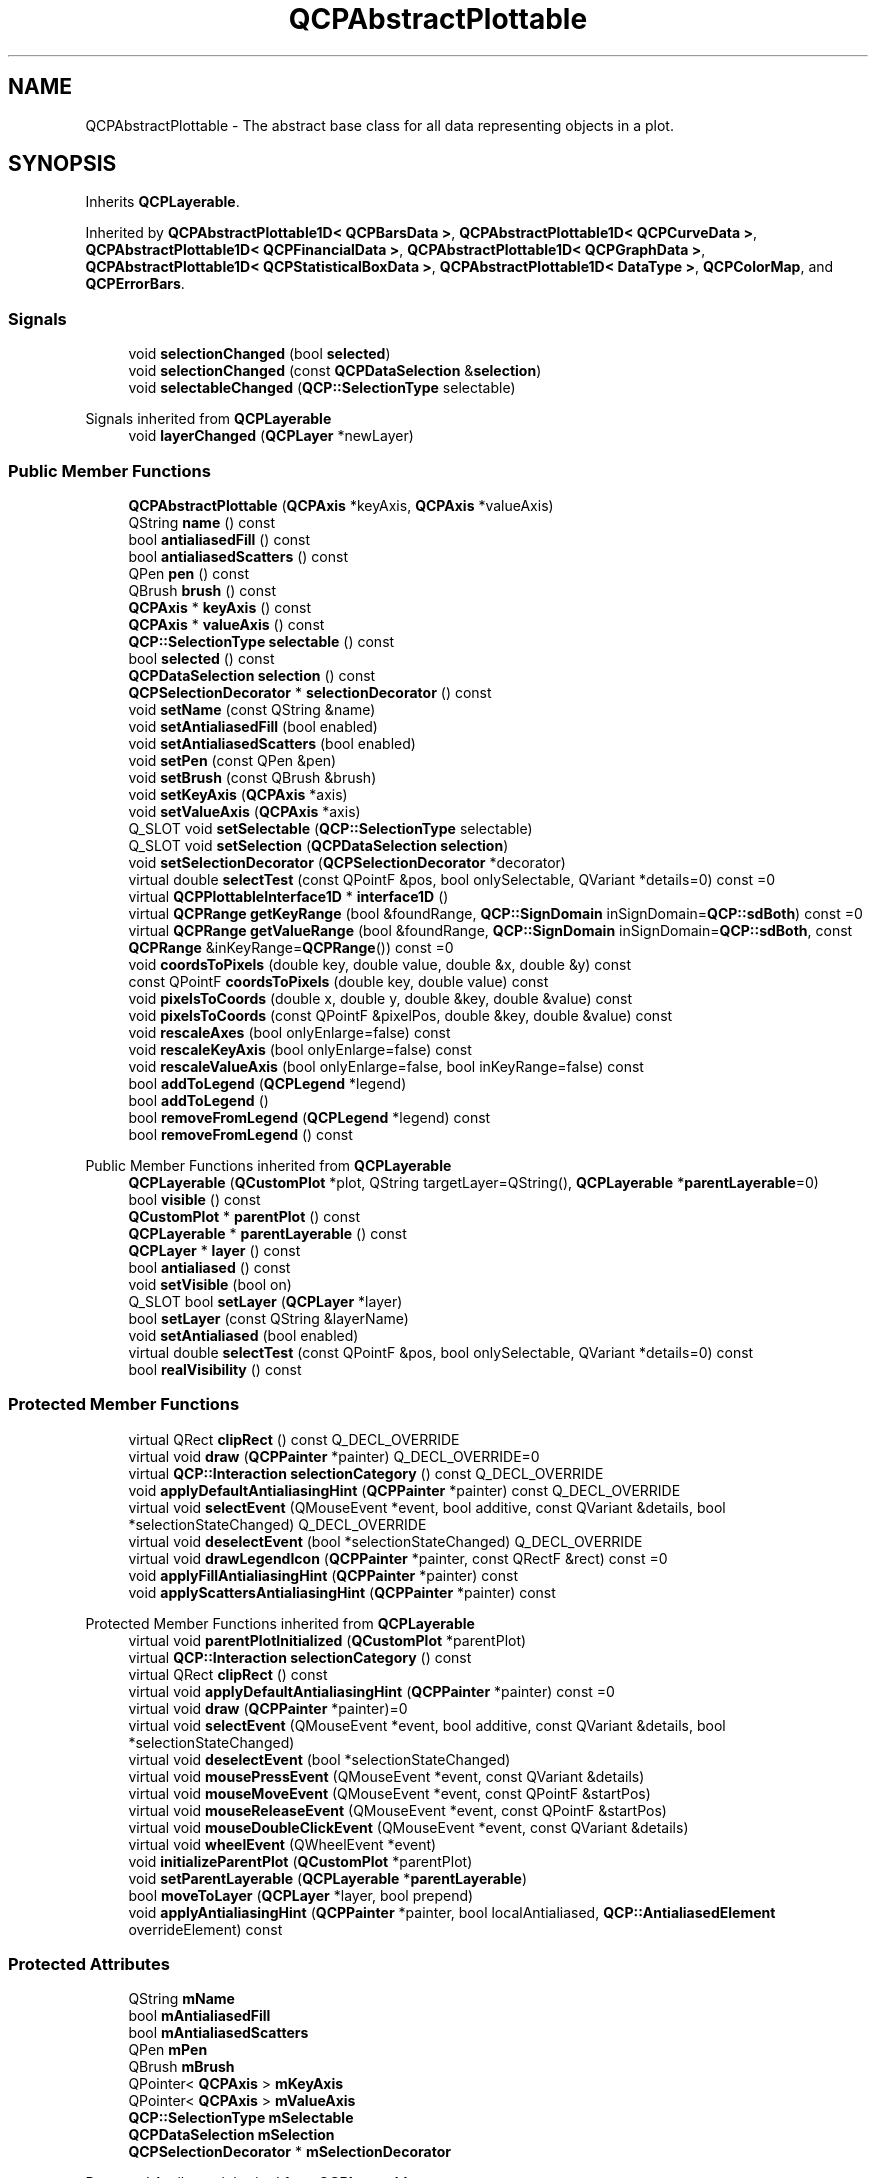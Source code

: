.TH "QCPAbstractPlottable" 3 "Wed Mar 15 2023" "OmronPID" \" -*- nroff -*-
.ad l
.nh
.SH NAME
QCPAbstractPlottable \- The abstract base class for all data representing objects in a plot\&.  

.SH SYNOPSIS
.br
.PP
.PP
Inherits \fBQCPLayerable\fP\&.
.PP
Inherited by \fBQCPAbstractPlottable1D< QCPBarsData >\fP, \fBQCPAbstractPlottable1D< QCPCurveData >\fP, \fBQCPAbstractPlottable1D< QCPFinancialData >\fP, \fBQCPAbstractPlottable1D< QCPGraphData >\fP, \fBQCPAbstractPlottable1D< QCPStatisticalBoxData >\fP, \fBQCPAbstractPlottable1D< DataType >\fP, \fBQCPColorMap\fP, and \fBQCPErrorBars\fP\&.
.SS "Signals"

.in +1c
.ti -1c
.RI "void \fBselectionChanged\fP (bool \fBselected\fP)"
.br
.ti -1c
.RI "void \fBselectionChanged\fP (const \fBQCPDataSelection\fP &\fBselection\fP)"
.br
.ti -1c
.RI "void \fBselectableChanged\fP (\fBQCP::SelectionType\fP selectable)"
.br
.in -1c

Signals inherited from \fBQCPLayerable\fP
.in +1c
.ti -1c
.RI "void \fBlayerChanged\fP (\fBQCPLayer\fP *newLayer)"
.br
.in -1c
.SS "Public Member Functions"

.in +1c
.ti -1c
.RI "\fBQCPAbstractPlottable\fP (\fBQCPAxis\fP *keyAxis, \fBQCPAxis\fP *valueAxis)"
.br
.ti -1c
.RI "QString \fBname\fP () const"
.br
.ti -1c
.RI "bool \fBantialiasedFill\fP () const"
.br
.ti -1c
.RI "bool \fBantialiasedScatters\fP () const"
.br
.ti -1c
.RI "QPen \fBpen\fP () const"
.br
.ti -1c
.RI "QBrush \fBbrush\fP () const"
.br
.ti -1c
.RI "\fBQCPAxis\fP * \fBkeyAxis\fP () const"
.br
.ti -1c
.RI "\fBQCPAxis\fP * \fBvalueAxis\fP () const"
.br
.ti -1c
.RI "\fBQCP::SelectionType\fP \fBselectable\fP () const"
.br
.ti -1c
.RI "bool \fBselected\fP () const"
.br
.ti -1c
.RI "\fBQCPDataSelection\fP \fBselection\fP () const"
.br
.ti -1c
.RI "\fBQCPSelectionDecorator\fP * \fBselectionDecorator\fP () const"
.br
.ti -1c
.RI "void \fBsetName\fP (const QString &name)"
.br
.ti -1c
.RI "void \fBsetAntialiasedFill\fP (bool enabled)"
.br
.ti -1c
.RI "void \fBsetAntialiasedScatters\fP (bool enabled)"
.br
.ti -1c
.RI "void \fBsetPen\fP (const QPen &pen)"
.br
.ti -1c
.RI "void \fBsetBrush\fP (const QBrush &brush)"
.br
.ti -1c
.RI "void \fBsetKeyAxis\fP (\fBQCPAxis\fP *axis)"
.br
.ti -1c
.RI "void \fBsetValueAxis\fP (\fBQCPAxis\fP *axis)"
.br
.ti -1c
.RI "Q_SLOT void \fBsetSelectable\fP (\fBQCP::SelectionType\fP selectable)"
.br
.ti -1c
.RI "Q_SLOT void \fBsetSelection\fP (\fBQCPDataSelection\fP \fBselection\fP)"
.br
.ti -1c
.RI "void \fBsetSelectionDecorator\fP (\fBQCPSelectionDecorator\fP *decorator)"
.br
.ti -1c
.RI "virtual double \fBselectTest\fP (const QPointF &pos, bool onlySelectable, QVariant *details=0) const =0"
.br
.ti -1c
.RI "virtual \fBQCPPlottableInterface1D\fP * \fBinterface1D\fP ()"
.br
.ti -1c
.RI "virtual \fBQCPRange\fP \fBgetKeyRange\fP (bool &foundRange, \fBQCP::SignDomain\fP inSignDomain=\fBQCP::sdBoth\fP) const =0"
.br
.ti -1c
.RI "virtual \fBQCPRange\fP \fBgetValueRange\fP (bool &foundRange, \fBQCP::SignDomain\fP inSignDomain=\fBQCP::sdBoth\fP, const \fBQCPRange\fP &inKeyRange=\fBQCPRange\fP()) const =0"
.br
.ti -1c
.RI "void \fBcoordsToPixels\fP (double key, double value, double &x, double &y) const"
.br
.ti -1c
.RI "const QPointF \fBcoordsToPixels\fP (double key, double value) const"
.br
.ti -1c
.RI "void \fBpixelsToCoords\fP (double x, double y, double &key, double &value) const"
.br
.ti -1c
.RI "void \fBpixelsToCoords\fP (const QPointF &pixelPos, double &key, double &value) const"
.br
.ti -1c
.RI "void \fBrescaleAxes\fP (bool onlyEnlarge=false) const"
.br
.ti -1c
.RI "void \fBrescaleKeyAxis\fP (bool onlyEnlarge=false) const"
.br
.ti -1c
.RI "void \fBrescaleValueAxis\fP (bool onlyEnlarge=false, bool inKeyRange=false) const"
.br
.ti -1c
.RI "bool \fBaddToLegend\fP (\fBQCPLegend\fP *legend)"
.br
.ti -1c
.RI "bool \fBaddToLegend\fP ()"
.br
.ti -1c
.RI "bool \fBremoveFromLegend\fP (\fBQCPLegend\fP *legend) const"
.br
.ti -1c
.RI "bool \fBremoveFromLegend\fP () const"
.br
.in -1c

Public Member Functions inherited from \fBQCPLayerable\fP
.in +1c
.ti -1c
.RI "\fBQCPLayerable\fP (\fBQCustomPlot\fP *plot, QString targetLayer=QString(), \fBQCPLayerable\fP *\fBparentLayerable\fP=0)"
.br
.ti -1c
.RI "bool \fBvisible\fP () const"
.br
.ti -1c
.RI "\fBQCustomPlot\fP * \fBparentPlot\fP () const"
.br
.ti -1c
.RI "\fBQCPLayerable\fP * \fBparentLayerable\fP () const"
.br
.ti -1c
.RI "\fBQCPLayer\fP * \fBlayer\fP () const"
.br
.ti -1c
.RI "bool \fBantialiased\fP () const"
.br
.ti -1c
.RI "void \fBsetVisible\fP (bool on)"
.br
.ti -1c
.RI "Q_SLOT bool \fBsetLayer\fP (\fBQCPLayer\fP *layer)"
.br
.ti -1c
.RI "bool \fBsetLayer\fP (const QString &layerName)"
.br
.ti -1c
.RI "void \fBsetAntialiased\fP (bool enabled)"
.br
.ti -1c
.RI "virtual double \fBselectTest\fP (const QPointF &pos, bool onlySelectable, QVariant *details=0) const"
.br
.ti -1c
.RI "bool \fBrealVisibility\fP () const"
.br
.in -1c
.SS "Protected Member Functions"

.in +1c
.ti -1c
.RI "virtual QRect \fBclipRect\fP () const Q_DECL_OVERRIDE"
.br
.ti -1c
.RI "virtual void \fBdraw\fP (\fBQCPPainter\fP *painter) Q_DECL_OVERRIDE=0"
.br
.ti -1c
.RI "virtual \fBQCP::Interaction\fP \fBselectionCategory\fP () const Q_DECL_OVERRIDE"
.br
.ti -1c
.RI "void \fBapplyDefaultAntialiasingHint\fP (\fBQCPPainter\fP *painter) const Q_DECL_OVERRIDE"
.br
.ti -1c
.RI "virtual void \fBselectEvent\fP (QMouseEvent *event, bool additive, const QVariant &details, bool *selectionStateChanged) Q_DECL_OVERRIDE"
.br
.ti -1c
.RI "virtual void \fBdeselectEvent\fP (bool *selectionStateChanged) Q_DECL_OVERRIDE"
.br
.ti -1c
.RI "virtual void \fBdrawLegendIcon\fP (\fBQCPPainter\fP *painter, const QRectF &rect) const =0"
.br
.ti -1c
.RI "void \fBapplyFillAntialiasingHint\fP (\fBQCPPainter\fP *painter) const"
.br
.ti -1c
.RI "void \fBapplyScattersAntialiasingHint\fP (\fBQCPPainter\fP *painter) const"
.br
.in -1c

Protected Member Functions inherited from \fBQCPLayerable\fP
.in +1c
.ti -1c
.RI "virtual void \fBparentPlotInitialized\fP (\fBQCustomPlot\fP *parentPlot)"
.br
.ti -1c
.RI "virtual \fBQCP::Interaction\fP \fBselectionCategory\fP () const"
.br
.ti -1c
.RI "virtual QRect \fBclipRect\fP () const"
.br
.ti -1c
.RI "virtual void \fBapplyDefaultAntialiasingHint\fP (\fBQCPPainter\fP *painter) const =0"
.br
.ti -1c
.RI "virtual void \fBdraw\fP (\fBQCPPainter\fP *painter)=0"
.br
.ti -1c
.RI "virtual void \fBselectEvent\fP (QMouseEvent *event, bool additive, const QVariant &details, bool *selectionStateChanged)"
.br
.ti -1c
.RI "virtual void \fBdeselectEvent\fP (bool *selectionStateChanged)"
.br
.ti -1c
.RI "virtual void \fBmousePressEvent\fP (QMouseEvent *event, const QVariant &details)"
.br
.ti -1c
.RI "virtual void \fBmouseMoveEvent\fP (QMouseEvent *event, const QPointF &startPos)"
.br
.ti -1c
.RI "virtual void \fBmouseReleaseEvent\fP (QMouseEvent *event, const QPointF &startPos)"
.br
.ti -1c
.RI "virtual void \fBmouseDoubleClickEvent\fP (QMouseEvent *event, const QVariant &details)"
.br
.ti -1c
.RI "virtual void \fBwheelEvent\fP (QWheelEvent *event)"
.br
.ti -1c
.RI "void \fBinitializeParentPlot\fP (\fBQCustomPlot\fP *parentPlot)"
.br
.ti -1c
.RI "void \fBsetParentLayerable\fP (\fBQCPLayerable\fP *\fBparentLayerable\fP)"
.br
.ti -1c
.RI "bool \fBmoveToLayer\fP (\fBQCPLayer\fP *layer, bool prepend)"
.br
.ti -1c
.RI "void \fBapplyAntialiasingHint\fP (\fBQCPPainter\fP *painter, bool localAntialiased, \fBQCP::AntialiasedElement\fP overrideElement) const"
.br
.in -1c
.SS "Protected Attributes"

.in +1c
.ti -1c
.RI "QString \fBmName\fP"
.br
.ti -1c
.RI "bool \fBmAntialiasedFill\fP"
.br
.ti -1c
.RI "bool \fBmAntialiasedScatters\fP"
.br
.ti -1c
.RI "QPen \fBmPen\fP"
.br
.ti -1c
.RI "QBrush \fBmBrush\fP"
.br
.ti -1c
.RI "QPointer< \fBQCPAxis\fP > \fBmKeyAxis\fP"
.br
.ti -1c
.RI "QPointer< \fBQCPAxis\fP > \fBmValueAxis\fP"
.br
.ti -1c
.RI "\fBQCP::SelectionType\fP \fBmSelectable\fP"
.br
.ti -1c
.RI "\fBQCPDataSelection\fP \fBmSelection\fP"
.br
.ti -1c
.RI "\fBQCPSelectionDecorator\fP * \fBmSelectionDecorator\fP"
.br
.in -1c

Protected Attributes inherited from \fBQCPLayerable\fP
.in +1c
.ti -1c
.RI "bool \fBmVisible\fP"
.br
.ti -1c
.RI "\fBQCustomPlot\fP * \fBmParentPlot\fP"
.br
.ti -1c
.RI "QPointer< \fBQCPLayerable\fP > \fBmParentLayerable\fP"
.br
.ti -1c
.RI "\fBQCPLayer\fP * \fBmLayer\fP"
.br
.ti -1c
.RI "bool \fBmAntialiased\fP"
.br
.in -1c
.SS "Friends"

.in +1c
.ti -1c
.RI "class \fBQCustomPlot\fP"
.br
.ti -1c
.RI "class \fBQCPAxis\fP"
.br
.ti -1c
.RI "class \fBQCPPlottableLegendItem\fP"
.br
.in -1c
.SH "Detailed Description"
.PP 
The abstract base class for all data representing objects in a plot\&. 

It defines a very basic interface like name, pen, brush, visibility etc\&. Since this class is abstract, it can't be instantiated\&. Use one of the subclasses or create a subclass yourself to create new ways of displaying data (see 'Creating own plottables' below)\&. Plottables that display one-dimensional data (i\&.e\&. data points have a single key dimension and one or multiple values at each key) are based off of the template subclass \fBQCPAbstractPlottable1D\fP, see details there\&.
.PP
All further specifics are in the subclasses, for example: 
.PD 0

.IP "\(bu" 2
A normal graph with possibly a line and/or scatter points \fBQCPGraph\fP (typically created with \fBQCustomPlot::addGraph\fP) 
.IP "\(bu" 2
A parametric curve: \fBQCPCurve\fP 
.IP "\(bu" 2
A bar chart: \fBQCPBars\fP 
.IP "\(bu" 2
A statistical box plot: \fBQCPStatisticalBox\fP 
.IP "\(bu" 2
A color encoded two-dimensional map: \fBQCPColorMap\fP 
.IP "\(bu" 2
An OHLC/Candlestick chart: \fBQCPFinancial\fP
.PP
.SH "Creating own plottables"
.PP
Subclassing directly from \fBQCPAbstractPlottable\fP is only recommended if you wish to display two-dimensional data like \fBQCPColorMap\fP, i\&.e\&. two logical key dimensions and one (or more) data dimensions\&. If you want to display data with only one logical key dimension, you should rather derive from \fBQCPAbstractPlottable1D\fP\&.
.PP
If subclassing \fBQCPAbstractPlottable\fP directly, these are the pure virtual functions you must implement: 
.PD 0

.IP "\(bu" 2
\fBselectTest\fP 
.IP "\(bu" 2
\fBdraw\fP 
.IP "\(bu" 2
\fBdrawLegendIcon\fP 
.IP "\(bu" 2
\fBgetKeyRange\fP 
.IP "\(bu" 2
\fBgetValueRange\fP
.PP
See the documentation of those functions for what they need to do\&.
.PP
For drawing your plot, you can use the \fBcoordsToPixels\fP functions to translate a point in plot coordinates to pixel coordinates\&. This function is quite convenient, because it takes the orientation of the key and value axes into account for you (x and y are swapped when the key axis is vertical and the value axis horizontal)\&. If you are worried about performance (i\&.e\&. you need to translate many points in a loop like \fBQCPGraph\fP), you can directly use \fBQCPAxis::coordToPixel\fP\&. However, you must then take care about the orientation of the axis yourself\&.
.PP
Here are some important members you inherit from \fBQCPAbstractPlottable\fP: \fBQCustomPlot\fP *\fBmParentPlot\fP  A pointer to the parent \fBQCustomPlot\fP instance\&. The parent plot is inferred from the axes that are passed in the constructor\&. QString \fBmName\fP  The name of the plottable\&. QPen \fBmPen\fP  The generic pen of the plottable\&. You should use this pen for the most prominent data representing lines in the plottable (e\&.g \fBQCPGraph\fP uses this pen for its graph lines and scatters) QBrush \fBmBrush\fP  The generic brush of the plottable\&. You should use this brush for the most prominent fillable structures in the plottable (e\&.g\&. \fBQCPGraph\fP uses this brush to control filling under the graph) QPointer<\fBQCPAxis\fP> \fBmKeyAxis\fP, \fBmValueAxis\fP  The key and value axes this plottable is attached to\&. Call their \fBQCPAxis::coordToPixel\fP functions to translate coordinates to pixels in either the key or value dimension\&. Make sure to check whether the pointer is null before using it\&. If one of the axes is null, don't draw the plottable\&. \fBQCPSelectionDecorator\fP \fBmSelectionDecorator\fP  The currently set selection decorator which specifies how selected data of the plottable shall be drawn and decorated\&. When drawing your data, you must consult this decorator for the appropriate pen/brush before drawing unselected/selected data segments\&. Finally, you should call its \fBQCPSelectionDecorator::drawDecoration\fP method at the end of your \fBdraw\fP implementation\&. \fBQCP::SelectionType\fP \fBmSelectable\fP  In which composition, if at all, this plottable's data may be selected\&. Enforcing this setting on the data selection is done by \fBQCPAbstractPlottable\fP automatically\&. \fBQCPDataSelection\fP \fBmSelection\fP  Holds the current selection state of the plottable's data, i\&.e\&. the selected data ranges (\fBQCPDataRange\fP)\&.  
.PP
Definition at line \fB3287\fP of file \fBqcustomplot\&.h\fP\&.
.SH "Constructor & Destructor Documentation"
.PP 
.SS "QCPAbstractPlottable::QCPAbstractPlottable (\fBQCPAxis\fP * keyAxis, \fBQCPAxis\fP * valueAxis)"
Constructs an abstract plottable which uses \fIkeyAxis\fP as its key axis ('x') and \fIvalueAxis\fP as its value axis ('y')\&. \fIkeyAxis\fP and \fIvalueAxis\fP must reside in the same \fBQCustomPlot\fP instance and have perpendicular orientations\&. If either of these restrictions is violated, a corresponding message is printed to the debug output (qDebug), the construction is not aborted, though\&.
.PP
Since \fBQCPAbstractPlottable\fP is an abstract class that defines the basic interface to plottables, it can't be directly instantiated\&.
.PP
You probably want one of the subclasses like \fBQCPGraph\fP or \fBQCPCurve\fP instead\&. 
.PP
Definition at line \fB10690\fP of file \fBqcustomplot\&.cpp\fP\&.
.SS "QCPAbstractPlottable::~QCPAbstractPlottable ()\fC [virtual]\fP"

.PP
Definition at line \fB10711\fP of file \fBqcustomplot\&.cpp\fP\&.
.SH "Member Function Documentation"
.PP 
.SS "bool QCPAbstractPlottable::addToLegend ()"
This is an overloaded member function, provided for convenience\&. It differs from the above function only in what argument(s) it accepts\&.
.PP
Adds this plottable to the legend of the parent \fBQCustomPlot\fP (\fBQCustomPlot::legend\fP)\&.
.PP
\fBSee also\fP
.RS 4
\fBremoveFromLegend\fP 
.RE
.PP

.PP
Definition at line \fB11110\fP of file \fBqcustomplot\&.cpp\fP\&.
.SS "bool QCPAbstractPlottable::addToLegend (\fBQCPLegend\fP * legend)"
This is an overloaded member function, provided for convenience\&. It differs from the above function only in what argument(s) it accepts\&.
.PP
Adds this plottable to the specified \fIlegend\fP\&.
.PP
Creates a \fBQCPPlottableLegendItem\fP which is inserted into the legend\&. Returns true on success, i\&.e\&. when the legend exists and a legend item associated with this plottable isn't already in the legend\&.
.PP
If the plottable needs a more specialized representation in the legend, you can create a corresponding subclass of \fBQCPPlottableLegendItem\fP and add it to the legend manually instead of calling this method\&.
.PP
\fBSee also\fP
.RS 4
\fBremoveFromLegend\fP, \fBQCPLegend::addItem\fP 
.RE
.PP

.PP
Definition at line \fB11083\fP of file \fBqcustomplot\&.cpp\fP\&.
.SS "bool QCPAbstractPlottable::antialiasedFill () const\fC [inline]\fP"

.PP
Definition at line \fB3308\fP of file \fBqcustomplot\&.h\fP\&.
.SS "bool QCPAbstractPlottable::antialiasedScatters () const\fC [inline]\fP"

.PP
Definition at line \fB3309\fP of file \fBqcustomplot\&.h\fP\&.
.SS "void QCPAbstractPlottable::applyDefaultAntialiasingHint (\fBQCPPainter\fP * painter) const\fC [protected]\fP, \fC [virtual]\fP"

.PP
Implements \fBQCPLayerable\fP\&.
.PP
Definition at line \fB11186\fP of file \fBqcustomplot\&.cpp\fP\&.
.SS "void QCPAbstractPlottable::applyFillAntialiasingHint (\fBQCPPainter\fP * painter) const\fC [protected]\fP"

.PP
Definition at line \fB11202\fP of file \fBqcustomplot\&.cpp\fP\&.
.SS "void QCPAbstractPlottable::applyScattersAntialiasingHint (\fBQCPPainter\fP * painter) const\fC [protected]\fP"

.PP
Definition at line \fB11218\fP of file \fBqcustomplot\&.cpp\fP\&.
.SS "QBrush QCPAbstractPlottable::brush () const\fC [inline]\fP"

.PP
Definition at line \fB3311\fP of file \fBqcustomplot\&.h\fP\&.
.SS "QRect QCPAbstractPlottable::clipRect () const\fC [protected]\fP, \fC [virtual]\fP"

.PP
Reimplemented from \fBQCPLayerable\fP\&.
.PP
Definition at line \fB11157\fP of file \fBqcustomplot\&.cpp\fP\&.
.SS "const QPointF QCPAbstractPlottable::coordsToPixels (double key, double value) const"
This is an overloaded member function, provided for convenience\&. It differs from the above function only in what argument(s) it accepts\&.
.PP
Transforms the given \fIkey\fP and \fIvalue\fP to pixel coordinates and returns them in a QPointF\&. 
.PP
Definition at line \fB10923\fP of file \fBqcustomplot\&.cpp\fP\&.
.SS "void QCPAbstractPlottable::coordsToPixels (double key, double value, double & x, double & y) const"
Convenience function for transforming a key/value pair to pixels on the \fBQCustomPlot\fP surface, taking the orientations of the axes associated with this plottable into account (e\&.g\&. whether key represents x or y)\&.
.PP
\fIkey\fP and \fIvalue\fP are transformed to the coodinates in pixels and are written to \fIx\fP and \fIy\fP\&.
.PP
\fBSee also\fP
.RS 4
\fBpixelsToCoords\fP, \fBQCPAxis::coordToPixel\fP 
.RE
.PP

.PP
Definition at line \fB10902\fP of file \fBqcustomplot\&.cpp\fP\&.
.SS "void QCPAbstractPlottable::deselectEvent (bool * selectionStateChanged)\fC [protected]\fP, \fC [virtual]\fP"

.PP
Reimplemented from \fBQCPLayerable\fP\&.
.PP
Definition at line \fB11255\fP of file \fBqcustomplot\&.cpp\fP\&.
.SS "virtual void QCPAbstractPlottable::draw (\fBQCPPainter\fP * painter)\fC [protected]\fP, \fC [pure virtual]\fP"

.PP
Implements \fBQCPLayerable\fP\&.
.SS "\fBQCPRange\fP QCPAbstractPlottable::getKeyRange (bool & foundRange, \fBQCP::SignDomain\fP inSignDomain = \fC\fBQCP::sdBoth\fP\fP) const\fC [pure virtual]\fP"
Returns the coordinate range that all data in this plottable span in the key axis dimension\&. For logarithmic plots, one can set \fIinSignDomain\fP to either \fBQCP::sdNegative\fP or \fBQCP::sdPositive\fP in order to restrict the returned range to that sign domain\&. E\&.g\&. when only negative range is wanted, set \fIinSignDomain\fP to \fBQCP::sdNegative\fP and all positive points will be ignored for range calculation\&. For no restriction, just set \fIinSignDomain\fP to \fBQCP::sdBoth\fP (default)\&. \fIfoundRange\fP is an output parameter that indicates whether a range could be found or not\&. If this is false, you shouldn't use the returned range (e\&.g\&. no points in data)\&.
.PP
Note that \fIfoundRange\fP is not the same as \fBQCPRange::validRange\fP, since the range returned by this function may have size zero (e\&.g\&. when there is only one data point)\&. In this case \fIfoundRange\fP would return true, but the returned range is not a valid range in terms of \fBQCPRange::validRange\fP\&.
.PP
\fBSee also\fP
.RS 4
\fBrescaleAxes\fP, \fBgetValueRange\fP 
.RE
.PP

.PP
Implemented in \fBQCPGraph\fP, \fBQCPCurve\fP, \fBQCPBars\fP, \fBQCPStatisticalBox\fP, \fBQCPColorMap\fP, \fBQCPFinancial\fP, and \fBQCPErrorBars\fP\&.
.SS "\fBQCPRange\fP QCPAbstractPlottable::getValueRange (bool & foundRange, \fBQCP::SignDomain\fP inSignDomain = \fC\fBQCP::sdBoth\fP\fP, const \fBQCPRange\fP & inKeyRange = \fC\fBQCPRange\fP()\fP) const\fC [pure virtual]\fP"
Returns the coordinate range that the data points in the specified key range (\fIinKeyRange\fP) span in the value axis dimension\&. For logarithmic plots, one can set \fIinSignDomain\fP to either \fBQCP::sdNegative\fP or \fBQCP::sdPositive\fP in order to restrict the returned range to that sign domain\&. E\&.g\&. when only negative range is wanted, set \fIinSignDomain\fP to \fBQCP::sdNegative\fP and all positive points will be ignored for range calculation\&. For no restriction, just set \fIinSignDomain\fP to \fBQCP::sdBoth\fP (default)\&. \fIfoundRange\fP is an output parameter that indicates whether a range could be found or not\&. If this is false, you shouldn't use the returned range (e\&.g\&. no points in data)\&.
.PP
If \fIinKeyRange\fP has both lower and upper bound set to zero (is equal to \fC\fBQCPRange()\fP\fP), all data points are considered, without any restriction on the keys\&.
.PP
Note that \fIfoundRange\fP is not the same as \fBQCPRange::validRange\fP, since the range returned by this function may have size zero (e\&.g\&. when there is only one data point)\&. In this case \fIfoundRange\fP would return true, but the returned range is not a valid range in terms of \fBQCPRange::validRange\fP\&.
.PP
\fBSee also\fP
.RS 4
\fBrescaleAxes\fP, \fBgetKeyRange\fP 
.RE
.PP

.PP
Implemented in \fBQCPGraph\fP, \fBQCPCurve\fP, \fBQCPBars\fP, \fBQCPStatisticalBox\fP, \fBQCPColorMap\fP, \fBQCPFinancial\fP, and \fBQCPErrorBars\fP\&.
.SS "\fBQCPPlottableInterface1D\fP * QCPAbstractPlottable::interface1D ()\fC [inline]\fP, \fC [virtual]\fP"
If this plottable is a one-dimensional plottable, i\&.e\&. it implements the \fBQCPPlottableInterface1D\fP, returns the \fIthis\fP pointer with that type\&. Otherwise (e\&.g\&. in the case of a \fBQCPColorMap\fP) returns zero\&.
.PP
You can use this method to gain read access to data coordinates while holding a pointer to the abstract base class only\&. 
.PP
Reimplemented in \fBQCPAbstractPlottable1D< DataType >\fP, \fBQCPAbstractPlottable1D< QCPBarsData >\fP, \fBQCPAbstractPlottable1D< QCPCurveData >\fP, \fBQCPAbstractPlottable1D< QCPFinancialData >\fP, \fBQCPAbstractPlottable1D< QCPGraphData >\fP, \fBQCPAbstractPlottable1D< QCPStatisticalBoxData >\fP, and \fBQCPErrorBars\fP\&.
.PP
Definition at line \fB3333\fP of file \fBqcustomplot\&.h\fP\&.
.SS "\fBQCPAxis\fP * QCPAbstractPlottable::keyAxis () const\fC [inline]\fP"

.PP
Definition at line \fB3312\fP of file \fBqcustomplot\&.h\fP\&.
.SS "QString QCPAbstractPlottable::name () const\fC [inline]\fP"

.PP
Definition at line \fB3307\fP of file \fBqcustomplot\&.h\fP\&.
.SS "QPen QCPAbstractPlottable::pen () const\fC [inline]\fP"

.PP
Definition at line \fB3310\fP of file \fBqcustomplot\&.h\fP\&.
.SS "void QCPAbstractPlottable::pixelsToCoords (const QPointF & pixelPos, double & key, double & value) const"
This is an overloaded member function, provided for convenience\&. It differs from the above function only in what argument(s) it accepts\&.
.PP
Returns the pixel input \fIpixelPos\fP as plot coordinates \fIkey\fP and \fIvalue\fP\&. 
.PP
Definition at line \fB10965\fP of file \fBqcustomplot\&.cpp\fP\&.
.SS "void QCPAbstractPlottable::pixelsToCoords (double x, double y, double & key, double & value) const"
Convenience function for transforming a x/y pixel pair on the \fBQCustomPlot\fP surface to plot coordinates, taking the orientations of the axes associated with this plottable into account (e\&.g\&. whether key represents x or y)\&.
.PP
\fIx\fP and \fIy\fP are transformed to the plot coodinates and are written to \fIkey\fP and \fIvalue\fP\&.
.PP
\fBSee also\fP
.RS 4
\fBcoordsToPixels\fP, \fBQCPAxis::coordToPixel\fP 
.RE
.PP

.PP
Definition at line \fB10944\fP of file \fBqcustomplot\&.cpp\fP\&.
.SS "bool QCPAbstractPlottable::removeFromLegend () const"
This is an overloaded member function, provided for convenience\&. It differs from the above function only in what argument(s) it accepts\&.
.PP
Removes the plottable from the legend of the parent \fBQCustomPlot\fP\&.
.PP
\fBSee also\fP
.RS 4
\fBaddToLegend\fP 
.RE
.PP

.PP
Definition at line \fB11148\fP of file \fBqcustomplot\&.cpp\fP\&.
.SS "bool QCPAbstractPlottable::removeFromLegend (\fBQCPLegend\fP * legend) const"
This is an overloaded member function, provided for convenience\&. It differs from the above function only in what argument(s) it accepts\&.
.PP
Removes the plottable from the specifed \fIlegend\fP\&. This means the \fBQCPPlottableLegendItem\fP that is associated with this plottable is removed\&.
.PP
Returns true on success, i\&.e\&. if the legend exists and a legend item associated with this plottable was found and removed\&.
.PP
\fBSee also\fP
.RS 4
\fBaddToLegend\fP, \fBQCPLegend::removeItem\fP 
.RE
.PP

.PP
Definition at line \fB11128\fP of file \fBqcustomplot\&.cpp\fP\&.
.SS "void QCPAbstractPlottable::rescaleAxes (bool onlyEnlarge = \fCfalse\fP) const"
Rescales the key and value axes associated with this plottable to contain all displayed data, so the whole plottable is visible\&. If the scaling of an axis is logarithmic, rescaleAxes will make sure not to rescale to an illegal range i\&.e\&. a range containing different signs and/or zero\&. Instead it will stay in the current sign domain and ignore all parts of the plottable that lie outside of that domain\&.
.PP
\fIonlyEnlarge\fP makes sure the ranges are only expanded, never reduced\&. So it's possible to show multiple plottables in their entirety by multiple calls to rescaleAxes where the first call has \fIonlyEnlarge\fP set to false (the default), and all subsequent set to true\&.
.PP
\fBSee also\fP
.RS 4
\fBrescaleKeyAxis\fP, \fBrescaleValueAxis\fP, \fBQCustomPlot::rescaleAxes\fP, \fBQCPAxis::rescale\fP 
.RE
.PP

.PP
Definition at line \fB10983\fP of file \fBqcustomplot\&.cpp\fP\&.
.SS "void QCPAbstractPlottable::rescaleKeyAxis (bool onlyEnlarge = \fCfalse\fP) const"
Rescales the key axis of the plottable so the whole plottable is visible\&.
.PP
See \fBrescaleAxes\fP for detailed behaviour\&. 
.PP
Definition at line \fB10994\fP of file \fBqcustomplot\&.cpp\fP\&.
.SS "void QCPAbstractPlottable::rescaleValueAxis (bool onlyEnlarge = \fCfalse\fP, bool inKeyRange = \fCfalse\fP) const"
Rescales the value axis of the plottable so the whole plottable is visible\&. If \fIinKeyRange\fP is set to true, only the data points which are in the currently visible key axis range are considered\&.
.PP
Returns true if the axis was actually scaled\&. This might not be the case if this plottable has an invalid range, e\&.g\&. because it has no data points\&.
.PP
See \fBrescaleAxes\fP for detailed behaviour\&. 
.PP
Definition at line \fB11036\fP of file \fBqcustomplot\&.cpp\fP\&.
.SS "\fBQCP::SelectionType\fP QCPAbstractPlottable::selectable () const\fC [inline]\fP"

.PP
Definition at line \fB3314\fP of file \fBqcustomplot\&.h\fP\&.
.SS "void QCPAbstractPlottable::selectableChanged (\fBQCP::SelectionType\fP selectable)\fC [signal]\fP"
This signal is emitted when the selectability of this plottable has changed\&.
.PP
\fBSee also\fP
.RS 4
\fBsetSelectable\fP 
.RE
.PP

.SS "bool QCPAbstractPlottable::selected () const\fC [inline]\fP"
Returns true if there are any data points of the plottable currently selected\&. Use \fBselection\fP to retrieve the current \fBQCPDataSelection\fP\&. 
.PP
Definition at line \fB3315\fP of file \fBqcustomplot\&.h\fP\&.
.SS "void QCPAbstractPlottable::selectEvent (QMouseEvent * event, bool additive, const QVariant & details, bool * selectionStateChanged)\fC [protected]\fP, \fC [virtual]\fP"

.PP
Reimplemented from \fBQCPLayerable\fP\&.
.PP
Definition at line \fB11224\fP of file \fBqcustomplot\&.cpp\fP\&.
.SS "\fBQCPDataSelection\fP QCPAbstractPlottable::selection () const\fC [inline]\fP"
Returns a \fBQCPDataSelection\fP encompassing all the data points that are currently selected on this plottable\&.
.PP
\fBSee also\fP
.RS 4
\fBselected\fP, \fBsetSelection\fP, \fBsetSelectable\fP 
.RE
.PP

.PP
Definition at line \fB3316\fP of file \fBqcustomplot\&.h\fP\&.
.SS "\fBQCP::Interaction\fP QCPAbstractPlottable::selectionCategory () const\fC [protected]\fP, \fC [virtual]\fP"

.PP
Reimplemented from \fBQCPLayerable\fP\&.
.PP
Definition at line \fB11166\fP of file \fBqcustomplot\&.cpp\fP\&.
.SS "void QCPAbstractPlottable::selectionChanged (bool selected)\fC [signal]\fP"
This signal is emitted when the selection state of this plottable has changed, either by user interaction or by a direct call to \fBsetSelection\fP\&. The parameter \fIselected\fP indicates whether there are any points selected or not\&.
.PP
\fBSee also\fP
.RS 4
\fBselectionChanged(const QCPDataSelection &selection)\fP 
.RE
.PP

.SS "void QCPAbstractPlottable::selectionChanged (const \fBQCPDataSelection\fP & selection)\fC [signal]\fP"
This signal is emitted when the selection state of this plottable has changed, either by user interaction or by a direct call to \fBsetSelection\fP\&. The parameter \fIselection\fP holds the currently selected data ranges\&.
.PP
\fBSee also\fP
.RS 4
\fBselectionChanged(bool selected)\fP 
.RE
.PP

.SS "\fBQCPSelectionDecorator\fP * QCPAbstractPlottable::selectionDecorator () const\fC [inline]\fP"
Provides access to the selection decorator of this plottable\&. The selection decorator controls how selected data ranges are drawn (e\&.g\&. their pen color and fill), see \fBQCPSelectionDecorator\fP for details\&.
.PP
If you wish to use an own \fBQCPSelectionDecorator\fP subclass, pass an instance of it to \fBsetSelectionDecorator\fP\&. 
.PP
Definition at line \fB3317\fP of file \fBqcustomplot\&.h\fP\&.
.SS "virtual double QCPAbstractPlottable::selectTest (const QPointF & pos, bool onlySelectable, QVariant * details = \fC0\fP) const\fC [pure virtual]\fP"
This function is used to decide whether a click hits a layerable object or not\&.
.PP
\fIpos\fP is a point in pixel coordinates on the \fBQCustomPlot\fP surface\&. This function returns the shortest pixel distance of this point to the object\&. If the object is either invisible or the distance couldn't be determined, -1\&.0 is returned\&. Further, if \fIonlySelectable\fP is true and the object is not selectable, -1\&.0 is returned, too\&.
.PP
If the object is represented not by single lines but by an area like a \fBQCPItemText\fP or the bars of a \fBQCPBars\fP plottable, a click inside the area should also be considered a hit\&. In these cases this function thus returns a constant value greater zero but still below the parent plot's selection tolerance\&. (typically the selectionTolerance multiplied by 0\&.99)\&.
.PP
Providing a constant value for area objects allows selecting line objects even when they are obscured by such area objects, by clicking close to the lines (i\&.e\&. closer than 0\&.99*selectionTolerance)\&.
.PP
The actual setting of the selection state is not done by this function\&. This is handled by the parent \fBQCustomPlot\fP when the mouseReleaseEvent occurs, and the finally selected object is notified via the \fBselectEvent/\fP deselectEvent methods\&.
.PP
\fIdetails\fP is an optional output parameter\&. Every layerable subclass may place any information in \fIdetails\fP\&. This information will be passed to \fBselectEvent\fP when the parent \fBQCustomPlot\fP decides on the basis of this selectTest call, that the object was successfully selected\&. The subsequent call to \fBselectEvent\fP will carry the \fIdetails\fP\&. This is useful for multi-part objects (like \fBQCPAxis\fP)\&. This way, a possibly complex calculation to decide which part was clicked is only done once in \fBselectTest\fP\&. The result (i\&.e\&. the actually clicked part) can then be placed in \fIdetails\fP\&. So in the subsequent \fBselectEvent\fP, the decision which part was selected doesn't have to be done a second time for a single selection operation\&.
.PP
You may pass 0 as \fIdetails\fP to indicate that you are not interested in those selection details\&.
.PP
\fBSee also\fP
.RS 4
selectEvent, deselectEvent, \fBmousePressEvent\fP, \fBwheelEvent\fP, \fBQCustomPlot::setInteractions\fP 
.RE
.PP

.PP
Reimplemented from \fBQCPLayerable\fP\&.
.PP
Implemented in \fBQCPAbstractPlottable1D< DataType >\fP, \fBQCPAbstractPlottable1D< QCPBarsData >\fP, \fBQCPAbstractPlottable1D< QCPCurveData >\fP, \fBQCPAbstractPlottable1D< QCPFinancialData >\fP, \fBQCPAbstractPlottable1D< QCPGraphData >\fP, \fBQCPAbstractPlottable1D< QCPStatisticalBoxData >\fP, \fBQCPGraph\fP, \fBQCPCurve\fP, \fBQCPBars\fP, \fBQCPStatisticalBox\fP, \fBQCPColorMap\fP, \fBQCPFinancial\fP, and \fBQCPErrorBars\fP\&.
.SS "void QCPAbstractPlottable::setAntialiasedFill (bool enabled)"
Sets whether fills of this plottable are drawn antialiased or not\&.
.PP
Note that this setting may be overridden by \fBQCustomPlot::setAntialiasedElements\fP and \fBQCustomPlot::setNotAntialiasedElements\fP\&. 
.PP
Definition at line \fB10735\fP of file \fBqcustomplot\&.cpp\fP\&.
.SS "void QCPAbstractPlottable::setAntialiasedScatters (bool enabled)"
Sets whether the scatter symbols of this plottable are drawn antialiased or not\&.
.PP
Note that this setting may be overridden by \fBQCustomPlot::setAntialiasedElements\fP and \fBQCustomPlot::setNotAntialiasedElements\fP\&. 
.PP
Definition at line \fB10746\fP of file \fBqcustomplot\&.cpp\fP\&.
.SS "void QCPAbstractPlottable::setBrush (const QBrush & brush)"
The brush is used to draw basic fills of the plottable representation in the plot\&. The Fill can be a color, gradient or texture, see the usage of QBrush\&.
.PP
For example, the \fBQCPGraph\fP subclass draws the fill under the graph with this brush, when it's not set to Qt::NoBrush\&.
.PP
\fBSee also\fP
.RS 4
\fBsetPen\fP 
.RE
.PP

.PP
Definition at line \fB10773\fP of file \fBqcustomplot\&.cpp\fP\&.
.SS "void QCPAbstractPlottable::setKeyAxis (\fBQCPAxis\fP * axis)"
The key axis of a plottable can be set to any axis of a \fBQCustomPlot\fP, as long as it is orthogonal to the plottable's value axis\&. This function performs no checks to make sure this is the case\&. The typical mathematical choice is to use the x-axis (\fBQCustomPlot::xAxis\fP) as key axis and the y-axis (\fBQCustomPlot::yAxis\fP) as value axis\&.
.PP
Normally, the key and value axes are set in the constructor of the plottable (or \fBQCustomPlot::addGraph\fP when working with QCPGraphs through the dedicated graph interface)\&.
.PP
\fBSee also\fP
.RS 4
\fBsetValueAxis\fP 
.RE
.PP

.PP
Definition at line \fB10789\fP of file \fBqcustomplot\&.cpp\fP\&.
.SS "void QCPAbstractPlottable::setName (const QString & name)"
The name is the textual representation of this plottable as it is displayed in the legend (\fBQCPLegend\fP)\&. It may contain any UTF-8 characters, including newlines\&. 
.PP
Definition at line \fB10724\fP of file \fBqcustomplot\&.cpp\fP\&.
.SS "void QCPAbstractPlottable::setPen (const QPen & pen)"
The pen is used to draw basic lines that make up the plottable representation in the plot\&.
.PP
For example, the \fBQCPGraph\fP subclass draws its graph lines with this pen\&.
.PP
\fBSee also\fP
.RS 4
\fBsetBrush\fP 
.RE
.PP

.PP
Definition at line \fB10759\fP of file \fBqcustomplot\&.cpp\fP\&.
.SS "void QCPAbstractPlottable::setSelectable (\fBQCP::SelectionType\fP selectable)"
Sets whether and to which granularity this plottable can be selected\&.
.PP
A selection can happen by clicking on the \fBQCustomPlot\fP surface (When \fBQCustomPlot::setInteractions\fP contains \fBQCP::iSelectPlottables\fP), by dragging a selection rect (When \fBQCustomPlot::setSelectionRectMode\fP is \fBQCP::srmSelect\fP), or programmatically by calling \fBsetSelection\fP\&.
.PP
\fBSee also\fP
.RS 4
\fBsetSelection\fP, \fBQCP::SelectionType\fP 
.RE
.PP

.PP
Definition at line \fB10876\fP of file \fBqcustomplot\&.cpp\fP\&.
.SS "void QCPAbstractPlottable::setSelection (\fBQCPDataSelection\fP selection)"
Sets which data ranges of this plottable are selected\&. Selected data ranges are drawn differently (e\&.g\&. color) in the plot\&. This can be controlled via the selection decorator (see \fBselectionDecorator\fP)\&.
.PP
The entire selection mechanism for plottables is handled automatically when \fBQCustomPlot::setInteractions\fP contains iSelectPlottables\&. You only need to call this function when you wish to change the selection state programmatically\&.
.PP
Using \fBsetSelectable\fP you can further specify for each plottable whether and to which granularity it is selectable\&. If \fIselection\fP is not compatible with the current \fBQCP::SelectionType\fP set via \fBsetSelectable\fP, the resulting selection will be adjusted accordingly (see \fBQCPDataSelection::enforceType\fP)\&.
.PP
emits the \fBselectionChanged\fP signal when \fIselected\fP is different from the previous selection state\&.
.PP
\fBSee also\fP
.RS 4
\fBsetSelectable\fP, \fBselectTest\fP 
.RE
.PP

.PP
Definition at line \fB10829\fP of file \fBqcustomplot\&.cpp\fP\&.
.SS "void QCPAbstractPlottable::setSelectionDecorator (\fBQCPSelectionDecorator\fP * decorator)"
Use this method to set an own \fBQCPSelectionDecorator\fP (subclass) instance\&. This allows you to customize the visual representation of selected data ranges further than by using the default \fBQCPSelectionDecorator\fP\&.
.PP
The plottable takes ownership of the \fIdecorator\fP\&.
.PP
The currently set decorator can be accessed via \fBselectionDecorator\fP\&. 
.PP
Definition at line \fB10849\fP of file \fBqcustomplot\&.cpp\fP\&.
.SS "void QCPAbstractPlottable::setValueAxis (\fBQCPAxis\fP * axis)"
The value axis of a plottable can be set to any axis of a \fBQCustomPlot\fP, as long as it is orthogonal to the plottable's key axis\&. This function performs no checks to make sure this is the case\&. The typical mathematical choice is to use the x-axis (\fBQCustomPlot::xAxis\fP) as key axis and the y-axis (\fBQCustomPlot::yAxis\fP) as value axis\&.
.PP
Normally, the key and value axes are set in the constructor of the plottable (or \fBQCustomPlot::addGraph\fP when working with QCPGraphs through the dedicated graph interface)\&.
.PP
\fBSee also\fP
.RS 4
\fBsetKeyAxis\fP 
.RE
.PP

.PP
Definition at line \fB10805\fP of file \fBqcustomplot\&.cpp\fP\&.
.SS "\fBQCPAxis\fP * QCPAbstractPlottable::valueAxis () const\fC [inline]\fP"

.PP
Definition at line \fB3313\fP of file \fBqcustomplot\&.h\fP\&.
.SH "Friends And Related Function Documentation"
.PP 
.SS "friend class \fBQCPAxis\fP\fC [friend]\fP"

.PP
Definition at line \fB3386\fP of file \fBqcustomplot\&.h\fP\&.
.SS "friend class \fBQCPPlottableLegendItem\fP\fC [friend]\fP"

.PP
Definition at line \fB3387\fP of file \fBqcustomplot\&.h\fP\&.
.SS "friend class \fBQCustomPlot\fP\fC [friend]\fP"

.PP
Definition at line \fB3385\fP of file \fBqcustomplot\&.h\fP\&.
.SH "Member Data Documentation"
.PP 
.SS "bool QCPAbstractPlottable::mAntialiasedFill\fC [protected]\fP"

.PP
Definition at line \fB3358\fP of file \fBqcustomplot\&.h\fP\&.
.SS "bool QCPAbstractPlottable::mAntialiasedScatters\fC [protected]\fP"

.PP
Definition at line \fB3358\fP of file \fBqcustomplot\&.h\fP\&.
.SS "QBrush QCPAbstractPlottable::mBrush\fC [protected]\fP"

.PP
Definition at line \fB3360\fP of file \fBqcustomplot\&.h\fP\&.
.SS "QPointer<\fBQCPAxis\fP> QCPAbstractPlottable::mKeyAxis\fC [protected]\fP"

.PP
Definition at line \fB3361\fP of file \fBqcustomplot\&.h\fP\&.
.SS "QString QCPAbstractPlottable::mName\fC [protected]\fP"

.PP
Definition at line \fB3357\fP of file \fBqcustomplot\&.h\fP\&.
.SS "QPen QCPAbstractPlottable::mPen\fC [protected]\fP"

.PP
Definition at line \fB3359\fP of file \fBqcustomplot\&.h\fP\&.
.SS "\fBQCP::SelectionType\fP QCPAbstractPlottable::mSelectable\fC [protected]\fP"

.PP
Definition at line \fB3362\fP of file \fBqcustomplot\&.h\fP\&.
.SS "\fBQCPDataSelection\fP QCPAbstractPlottable::mSelection\fC [protected]\fP"

.PP
Definition at line \fB3363\fP of file \fBqcustomplot\&.h\fP\&.
.SS "\fBQCPSelectionDecorator\fP* QCPAbstractPlottable::mSelectionDecorator\fC [protected]\fP"

.PP
Definition at line \fB3364\fP of file \fBqcustomplot\&.h\fP\&.
.SS "QPointer<\fBQCPAxis\fP> QCPAbstractPlottable::mValueAxis\fC [protected]\fP"

.PP
Definition at line \fB3361\fP of file \fBqcustomplot\&.h\fP\&.

.SH "Author"
.PP 
Generated automatically by Doxygen for OmronPID from the source code\&.
